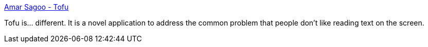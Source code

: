 :jbake-type: post
:jbake-status: published
:jbake-title: Amar Sagoo - Tofu
:jbake-tags: software,freeware,macosx,reader,_mois_mars,_année_2005
:jbake-date: 2005-03-17
:jbake-depth: ../
:jbake-uri: shaarli/1111052733000.adoc
:jbake-source: https://nicolas-delsaux.hd.free.fr/Shaarli?searchterm=http%3A%2F%2Fhomepage.mac.com%2Fasagoo%2Ftofu%2F&searchtags=software+freeware+macosx+reader+_mois_mars+_ann%C3%A9e_2005
:jbake-style: shaarli

http://homepage.mac.com/asagoo/tofu/[Amar Sagoo - Tofu]

Tofu is... different. It is a novel application to address the common problem that people don't like reading text on the screen.
